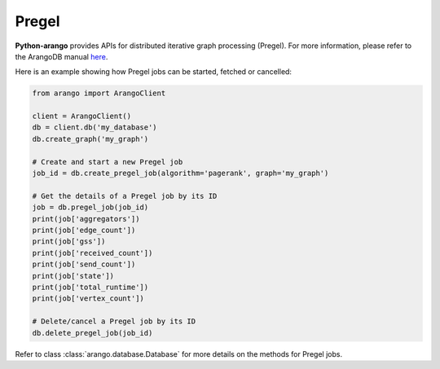 .. _pregel-page:

Pregel
------

**Python-arango** provides APIs for distributed iterative graph processing
(Pregel). For more information, please refer to the ArangoDB manual
`here <https://docs.arangodb.com/Manual/Graphs/Pregel/>`__.

Here is an example showing how Pregel jobs can be started, fetched or cancelled:

.. code-block:: python

    from arango import ArangoClient

    client = ArangoClient()
    db = client.db('my_database')
    db.create_graph('my_graph')

    # Create and start a new Pregel job
    job_id = db.create_pregel_job(algorithm='pagerank', graph='my_graph')

    # Get the details of a Pregel job by its ID
    job = db.pregel_job(job_id)
    print(job['aggregators'])
    print(job['edge_count'])
    print(job['gss'])
    print(job['received_count'])
    print(job['send_count'])
    print(job['state'])
    print(job['total_runtime'])
    print(job['vertex_count'])

    # Delete/cancel a Pregel job by its ID
    db.delete_pregel_job(job_id)

Refer to class :class:`arango.database.Database` for more details on the methods
for Pregel jobs.
